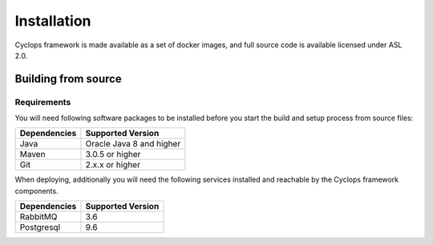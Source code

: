 ============
Installation
============

Cyclops framework is made available as a set of docker images, and full source code is 
available licensed under ASL 2.0.

Building from source
====================

Requirements
------------
You will need following software packages to be installed before you start the build and 
setup process from source files:

+-----------------+--------------------------------+
| Dependencies    | Supported Version              |
+=================+================================+
| Java            | Oracle Java 8 and higher       |
+-----------------+--------------------------------+
| Maven           | 3.0.5 or higher                |
+-----------------+--------------------------------+
| Git             | 2.x.x or higher                |
+-----------------+--------------------------------+

When deploying, additionally you will need the following services installed and 
reachable by the Cyclops framework components.

+-----------------+--------------------------------+
| Dependencies    | Supported Version              |
+=================+================================+
| RabbitMQ        | 3.6                            |
+-----------------+--------------------------------+
| Postgresql      | 9.6                            |
+-----------------+--------------------------------+